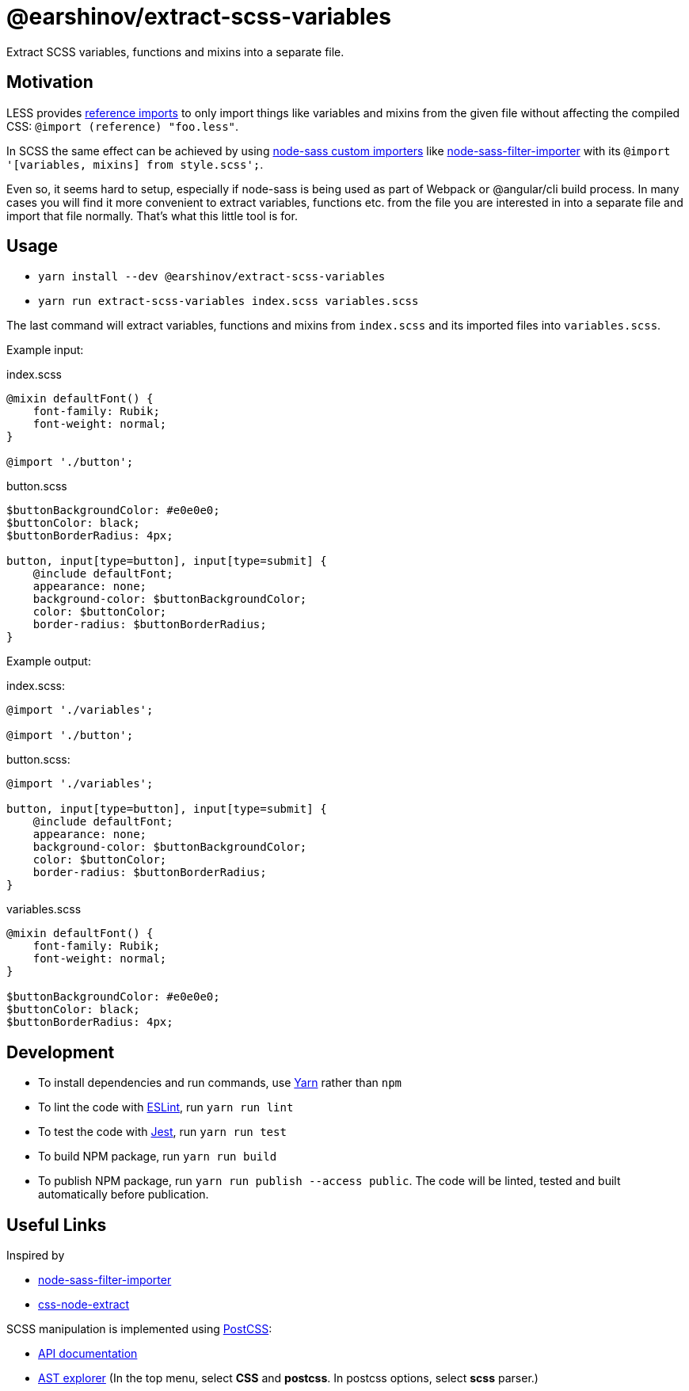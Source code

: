 = @earshinov/extract-scss-variables
:nofooter:

Extract SCSS variables, functions and mixins into a separate file.

== Motivation

LESS provides http://lesscss.org/features/#import-atrules-feature-reference[reference imports] to only import things like variables and mixins from the given file without affecting the compiled CSS: `@import (reference) "foo.less"`.

In SCSS the same effect can be achieved by using https://github.com/sass/node-sass#importer--v200---experimental[node-sass custom importers] like https://github.com/maoberlehner/node-sass-magic-importer/tree/master/packages/node-sass-filter-importer[node-sass-filter-importer] with its `@import '[variables, mixins] from style.scss';`.

Even so, it seems hard to setup, especially if node-sass is being used as part of Webpack or @angular/cli build process.  In many cases you will find it more convenient to extract variables, functions etc. from the file you are interested in into a separate file and import that file normally.  That's what this little tool is for.

== Usage

- `yarn install --dev @earshinov/extract-scss-variables`
- `yarn run extract-scss-variables index.scss variables.scss`

The last command will extract variables, functions and mixins from `index.scss` and its imported files into `variables.scss`.

Example input:

.index.scss
[source,scss]
----
@mixin defaultFont() {
    font-family: Rubik;
    font-weight: normal;
}

@import './button';
----

.button.scss
[source,scss]
----
$buttonBackgroundColor: #e0e0e0;
$buttonColor: black;
$buttonBorderRadius: 4px;

button, input[type=button], input[type=submit] {
    @include defaultFont;
    appearance: none;
    background-color: $buttonBackgroundColor;
    color: $buttonColor;
    border-radius: $buttonBorderRadius;
}
----

Example output:

.index.scss:
[source,scss]
----
@import './variables';

@import './button';
----

.button.scss:
[source,scss]
----
@import './variables';

button, input[type=button], input[type=submit] {
    @include defaultFont;
    appearance: none;
    background-color: $buttonBackgroundColor;
    color: $buttonColor;
    border-radius: $buttonBorderRadius;
}
----

.variables.scss
[source,scss]
----
@mixin defaultFont() {
    font-family: Rubik;
    font-weight: normal;
}

$buttonBackgroundColor: #e0e0e0;
$buttonColor: black;
$buttonBorderRadius: 4px;
----

== Development

- To install dependencies and run commands, use https://yarnpkg.com/[Yarn] rather than `npm`
- To lint the code with https://eslint.org/[ESLint], run `yarn run lint`
- To test the code with https://jestjs.io/[Jest], run `yarn run test`
- To build NPM package, run `yarn run build`
- To publish NPM package, run `yarn run publish --access public`.  The code will be linted, tested and built automatically before publication.

== Useful Links

Inspired by

- https://github.com/maoberlehner/node-sass-magic-importer/tree/master/packages/node-sass-filter-importer[node-sass-filter-importer]
- https://github.com/maoberlehner/css-node-extract/[css-node-extract]

SCSS manipulation is implemented using https://postcss.org/[PostCSS]:

- http://api.postcss.org/[API documentation]
- https://astexplorer.net/[AST explorer] (In the top menu, select **CSS** and **postcss**.  In postcss options, select **scss** parser.)
